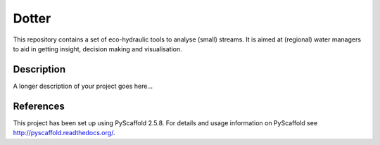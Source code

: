 ======
Dotter
======

This repository contains a set of eco-hydraulic tools to analyse (small) streams. It is aimed at (regional) water managers to aid in getting insight, decision making and visualisation. 


Description
===========

A longer description of your project goes here...


References
====

This project has been set up using PyScaffold 2.5.8. For details and usage
information on PyScaffold see http://pyscaffold.readthedocs.org/.
